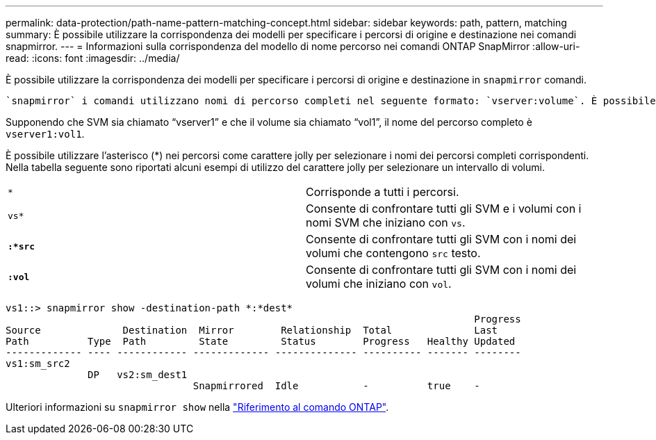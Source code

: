 ---
permalink: data-protection/path-name-pattern-matching-concept.html 
sidebar: sidebar 
keywords: path, pattern, matching 
summary: È possibile utilizzare la corrispondenza dei modelli per specificare i percorsi di origine e destinazione nei comandi snapmirror. 
---
= Informazioni sulla corrispondenza del modello di nome percorso nei comandi ONTAP SnapMirror
:allow-uri-read: 
:icons: font
:imagesdir: ../media/


[role="lead"]
È possibile utilizzare la corrispondenza dei modelli per specificare i percorsi di origine e destinazione in `snapmirror` comandi.

 `snapmirror` i comandi utilizzano nomi di percorso completi nel seguente formato: `vserver:volume`. È possibile abbreviare il nome del percorso senza inserire il nome SVM. In questo caso, il `snapmirror` Il comando presuppone il contesto SVM locale dell'utente.

Supponendo che SVM sia chiamato "`vserver1`" e che il volume sia chiamato "`vol1`", il nome del percorso completo è `vserver1:vol1`.

È possibile utilizzare l'asterisco (*) nei percorsi come carattere jolly per selezionare i nomi dei percorsi completi corrispondenti. Nella tabella seguente sono riportati alcuni esempi di utilizzo del carattere jolly per selezionare un intervallo di volumi.

[cols="2*"]
|===


 a| 
`*`
 a| 
Corrisponde a tutti i percorsi.



 a| 
`vs*`
 a| 
Consente di confrontare tutti gli SVM e i volumi con i nomi SVM che iniziano con `vs`.



 a| 
`*:*src*`
 a| 
Consente di confrontare tutti gli SVM con i nomi dei volumi che contengono `src` testo.



 a| 
`*:vol*`
 a| 
Consente di confrontare tutti gli SVM con i nomi dei volumi che iniziano con `vol`.

|===
[listing]
----
vs1::> snapmirror show -destination-path *:*dest*
                                                                                Progress
Source              Destination  Mirror        Relationship  Total              Last
Path          Type  Path         State         Status        Progress   Healthy Updated
------------- ---- ------------ ------------- -------------- ---------- ------- --------
vs1:sm_src2
              DP   vs2:sm_dest1
                                Snapmirrored  Idle           -          true    -
----
Ulteriori informazioni su `snapmirror show` nella link:https://docs.netapp.com/us-en/ontap-cli/snapmirror-show.html["Riferimento al comando ONTAP"^].
